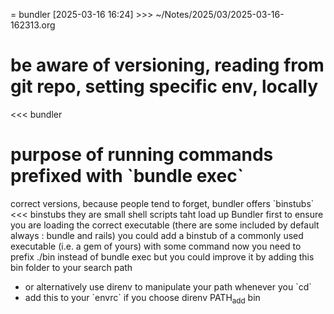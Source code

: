 = bundler
[2025-03-16 16:24] >>> ~/Notes/2025/03/2025-03-16-162313.org
* be aware of versioning, reading from git repo, setting specific env, locally
<<< bundler
* purpose of running commands prefixed with `bundle exec`
correct versions, because people tend to forget, bundler offers `binstubs`
<<< binstubs
they are small shell scripts taht load up Bundler first to ensure you are loading the correct executable
  (there are some included by default always : bundle and rails)
  you could add a binstub of a commonly used executable (i.e. a gem of yours) with some command
  now you need to prefix ./bin instead of bundle exec but you could improve it by adding this bin folder to your search path
  - or alternatively use direnv to manipulate your path whenever you `cd`
  - add this to your `envrc` if you choose direnv
    PATH_add bin
